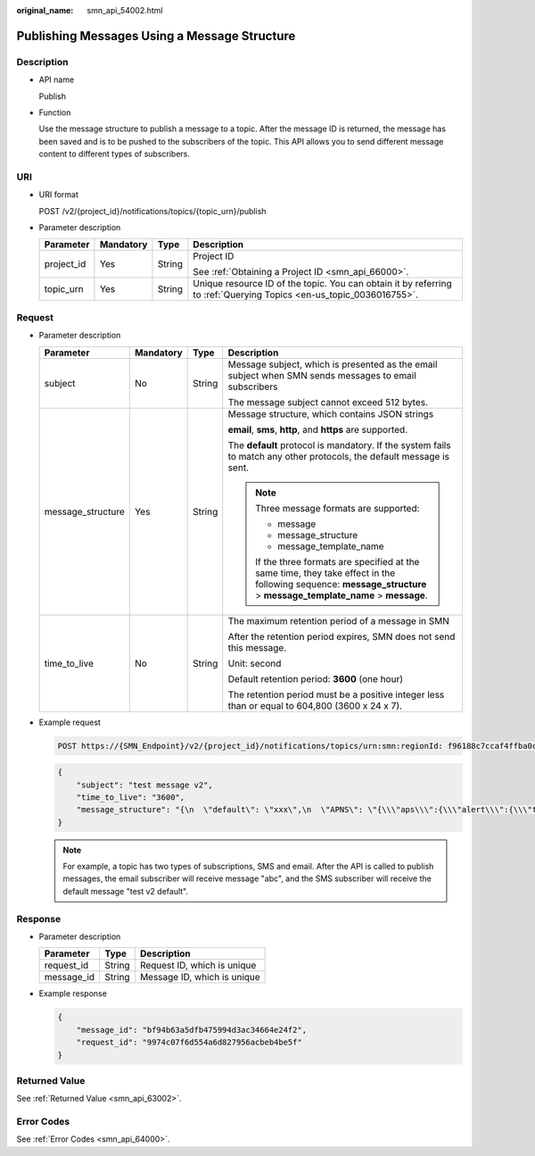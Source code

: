 :original_name: smn_api_54002.html

.. _smn_api_54002:

Publishing Messages Using a Message Structure
=============================================

Description
-----------

-  API name

   Publish

-  Function

   Use the message structure to publish a message to a topic. After the message ID is returned, the message has been saved and is to be pushed to the subscribers of the topic. This API allows you to send different message content to different types of subscribers.

URI
---

-  URI format

   POST /v2/{project_id}/notifications/topics/{topic_urn}/publish

-  Parameter description

   +-----------------+-----------------+-----------------+---------------------------------------------------------------------------------------------------------------------+
   | Parameter       | Mandatory       | Type            | Description                                                                                                         |
   +=================+=================+=================+=====================================================================================================================+
   | project_id      | Yes             | String          | Project ID                                                                                                          |
   |                 |                 |                 |                                                                                                                     |
   |                 |                 |                 | See :ref:`Obtaining a Project ID <smn_api_66000>`.                                                                  |
   +-----------------+-----------------+-----------------+---------------------------------------------------------------------------------------------------------------------+
   | topic_urn       | Yes             | String          | Unique resource ID of the topic. You can obtain it by referring to :ref:`Querying Topics <en-us_topic_0036016755>`. |
   +-----------------+-----------------+-----------------+---------------------------------------------------------------------------------------------------------------------+

Request
-------

-  Parameter description

   +-------------------+-----------------+-----------------+----------------------------------------------------------------------------------------------------------------------------------------------------------------------+
   | Parameter         | Mandatory       | Type            | Description                                                                                                                                                          |
   +===================+=================+=================+======================================================================================================================================================================+
   | subject           | No              | String          | Message subject, which is presented as the email subject when SMN sends messages to email subscribers                                                                |
   |                   |                 |                 |                                                                                                                                                                      |
   |                   |                 |                 | The message subject cannot exceed 512 bytes.                                                                                                                         |
   +-------------------+-----------------+-----------------+----------------------------------------------------------------------------------------------------------------------------------------------------------------------+
   | message_structure | Yes             | String          | Message structure, which contains JSON strings                                                                                                                       |
   |                   |                 |                 |                                                                                                                                                                      |
   |                   |                 |                 | **email**, **sms**, **http**, and **https** are supported.                                                                                                           |
   |                   |                 |                 |                                                                                                                                                                      |
   |                   |                 |                 | The **default** protocol is mandatory. If the system fails to match any other protocols, the default message is sent.                                                |
   |                   |                 |                 |                                                                                                                                                                      |
   |                   |                 |                 | .. note::                                                                                                                                                            |
   |                   |                 |                 |                                                                                                                                                                      |
   |                   |                 |                 |    Three message formats are supported:                                                                                                                              |
   |                   |                 |                 |                                                                                                                                                                      |
   |                   |                 |                 |    -  message                                                                                                                                                        |
   |                   |                 |                 |    -  message_structure                                                                                                                                              |
   |                   |                 |                 |    -  message_template_name                                                                                                                                          |
   |                   |                 |                 |                                                                                                                                                                      |
   |                   |                 |                 |    If the three formats are specified at the same time, they take effect in the following sequence: **message_structure** > **message_template_name** > **message**. |
   +-------------------+-----------------+-----------------+----------------------------------------------------------------------------------------------------------------------------------------------------------------------+
   | time_to_live      | No              | String          | The maximum retention period of a message in SMN                                                                                                                     |
   |                   |                 |                 |                                                                                                                                                                      |
   |                   |                 |                 | After the retention period expires, SMN does not send this message.                                                                                                  |
   |                   |                 |                 |                                                                                                                                                                      |
   |                   |                 |                 | Unit: second                                                                                                                                                         |
   |                   |                 |                 |                                                                                                                                                                      |
   |                   |                 |                 | Default retention period: **3600** (one hour)                                                                                                                        |
   |                   |                 |                 |                                                                                                                                                                      |
   |                   |                 |                 | The retention period must be a positive integer less than or equal to 604,800 (3600 x 24 x 7).                                                                       |
   +-------------------+-----------------+-----------------+----------------------------------------------------------------------------------------------------------------------------------------------------------------------+

-  Example request

   .. code-block:: text

      POST https://{SMN_Endpoint}/v2/{project_id}/notifications/topics/urn:smn:regionId: f96188c7ccaf4ffba0c9aa149ab2bd57:test_create_topic_v2/publish

   .. code-block::

      {
          "subject": "test message v2",
          "time_to_live": "3600",
          "message_structure": "{\n  \"default\": \"xxx\",\n  \"APNS\": \"{\\\"aps\\\":{\\\"alert\\\":{\\\"title\\\":\\\"xxx\\\",\\\"body\\\":\\\"xxx\\\"}}}\"\n}"
      }

   .. note::

      For example, a topic has two types of subscriptions, SMS and email. After the API is called to publish messages, the email subscriber will receive message "abc", and the SMS subscriber will receive the default message "test v2 default".

Response
--------

-  Parameter description

   ========== ====== ===========================
   Parameter  Type   Description
   ========== ====== ===========================
   request_id String Request ID, which is unique
   message_id String Message ID, which is unique
   ========== ====== ===========================

-  Example response

   .. code-block::

      {
          "message_id": "bf94b63a5dfb475994d3ac34664e24f2",
          "request_id": "9974c07f6d554a6d827956acbeb4be5f"
      }

Returned Value
--------------

See :ref:`Returned Value <smn_api_63002>`.

Error Codes
-----------

See :ref:`Error Codes <smn_api_64000>`.
